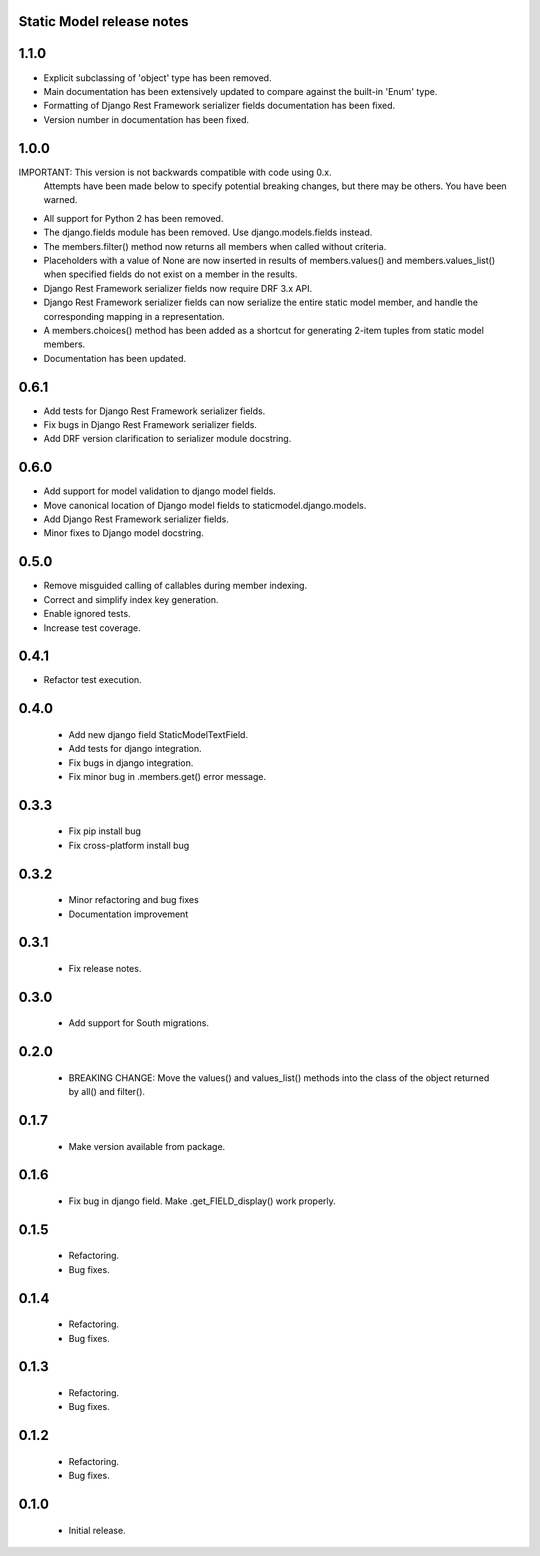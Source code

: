 Static Model release notes
===========================

1.1.0
=====
* Explicit subclassing of 'object' type has been removed.
* Main documentation has been extensively updated to compare against the
  built-in 'Enum' type.
* Formatting of Django Rest Framework serializer fields documentation has been
  fixed.
* Version number in documentation has been fixed.

1.0.0
=====
IMPORTANT: This version is not backwards compatible with code using 0.x.
           Attempts have been made below to specify potential breaking changes,
           but there may be others. You have been warned.
* All support for Python 2 has been removed.
* The django.fields module has been removed. Use django.models.fields instead.
* The members.filter() method now returns all members when called without
  criteria.
* Placeholders with a value of None are now inserted in results of
  members.values() and members.values_list() when specified fields do not exist
  on a member in the results.
* Django Rest Framework serializer fields now require DRF 3.x API.
* Django Rest Framework serializer fields can now serialize the entire static
  model member, and handle the corresponding mapping in a representation.
* A members.choices() method has been added as a shortcut for generating 2-item
  tuples from static model members.
* Documentation has been updated.

0.6.1
=====
* Add tests for Django Rest Framework serializer fields.
* Fix bugs in Django Rest Framework serializer fields.
* Add DRF version clarification to serializer module docstring.

0.6.0
=====
* Add support for model validation to django model fields.
* Move canonical location of Django model fields to staticmodel.django.models.
* Add Django Rest Framework serializer fields.
* Minor fixes to Django model docstring.

0.5.0
=====
* Remove misguided calling of callables during member indexing.
* Correct and simplify index key generation.
* Enable ignored tests.
* Increase test coverage.

0.4.1
=====
* Refactor test execution.

0.4.0
=====
 * Add new django field StaticModelTextField.
 * Add tests for django integration.
 * Fix bugs in django integration.
 * Fix minor bug in .members.get() error message.

0.3.3
=====
 * Fix pip install bug
 * Fix cross-platform install bug

0.3.2
=====
 * Minor refactoring and bug fixes
 * Documentation improvement

0.3.1
=====
 * Fix release notes.

0.3.0
=====
 * Add support for South migrations.

0.2.0
=====
 * BREAKING CHANGE: Move the values() and values_list() methods into
   the class of the object returned by all() and filter().


0.1.7
=====
 * Make version available from package.

0.1.6
=====
 * Fix bug in django field. Make .get_FIELD_display() work properly.

0.1.5
=====
 * Refactoring.
 * Bug fixes.

0.1.4
=====
 * Refactoring.
 * Bug fixes.

0.1.3
=====
 * Refactoring.
 * Bug fixes.

0.1.2
=====
 * Refactoring.
 * Bug fixes.

0.1.0
=====
 * Initial release.

